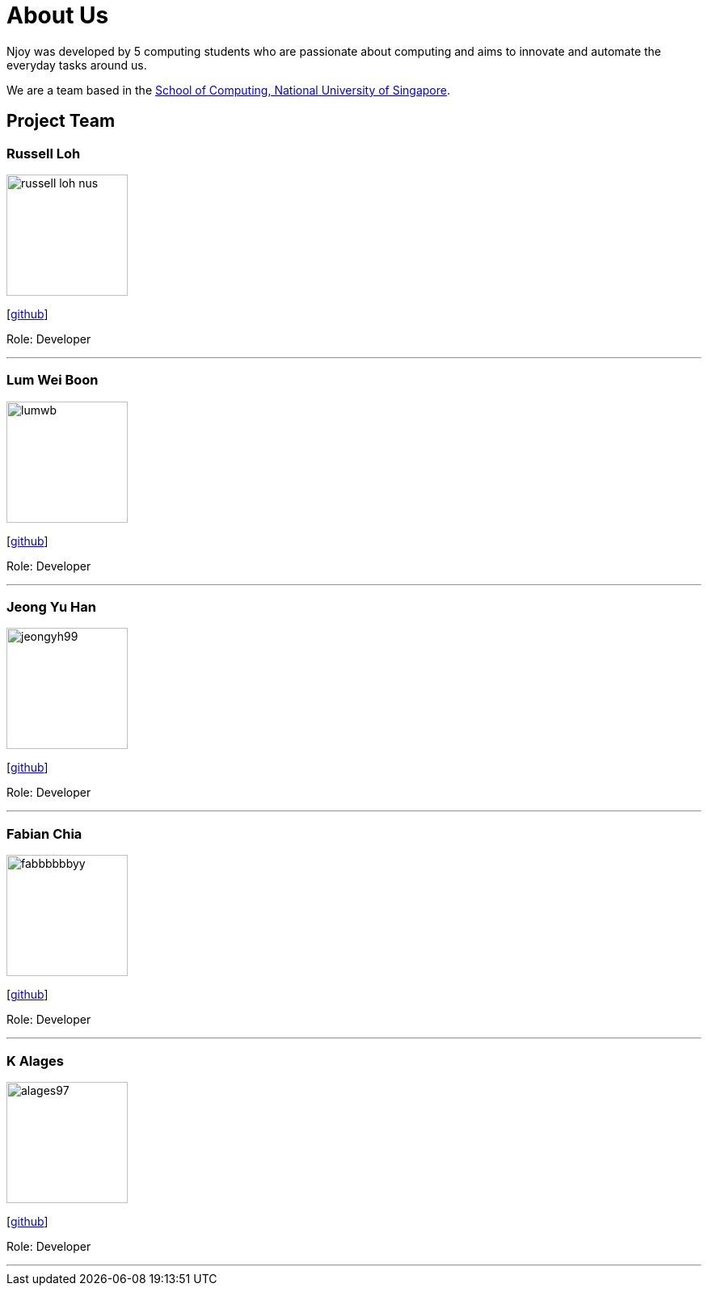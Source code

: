 = About Us
:site-section: AboutUs
:relfileprefix: team/
:imagesDir: images
:stylesDir: stylesheets

Njoy was developed by 5 computing students who are passionate about computing and aims to innovate and automate the everyday tasks around us. +

We are a team based in the http://www.comp.nus.edu.sg[School of Computing, National University of Singapore].

== Project Team

=== Russell Loh
image::russell-loh-nus.png[width="150", align="left"]
{empty}[https://github.com/Russell-Loh-NUS[github]]

Role: Developer +

'''

=== Lum Wei Boon
image::lumwb.png[width="150", align="left"]
{empty}[http://github.com/lumwb[github]]

Role: Developer +

'''

=== Jeong Yu Han
image::jeongyh99.png[width="150", align="left"]
{empty}[http://github.com/jeongyh99[github]]

Role: Developer +


'''

=== Fabian Chia
image::fabbbbbbyy.png[width="150", align="left"]
{empty}[http://github.com/fabbbbbbyy[github]]

Role: Developer +

'''

=== K Alages
image::alages97.png[width="150", align="left"]
{empty}[http://github.com/alages97[github]]

Role: Developer +

'''
